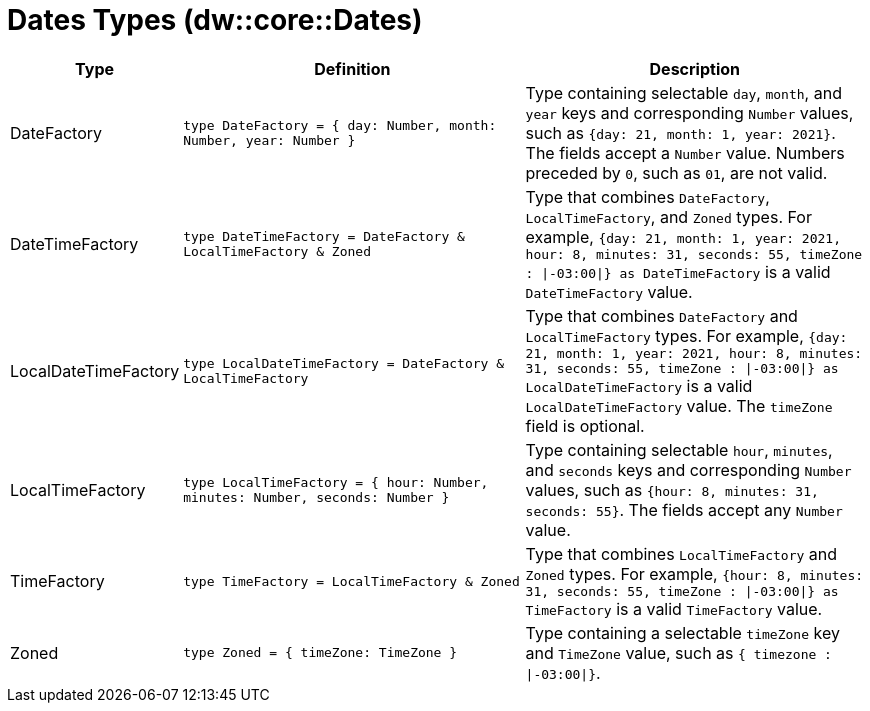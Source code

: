 = Dates Types (dw::core::Dates)

[%header, cols="1,2a,2a"]
|===
| Type | Definition | Description

| DateFactory
| `type DateFactory = { day: Number, month: Number, year: Number }`
| Type containing selectable `day`, `month`, and `year` keys and
corresponding `Number` values, such as `{day: 21, month: 1, year: 2021}`.
The fields accept a `Number` value.  Numbers preceded by `0`, such as `01`,
are not valid.


| DateTimeFactory
| `type DateTimeFactory = DateFactory & LocalTimeFactory & Zoned`
| Type that combines `DateFactory`, `LocalTimeFactory`, and `Zoned` types. For example,
`{day: 21, month: 1, year: 2021, hour: 8, minutes: 31, seconds: 55, timeZone : &#124;-03:00&#124;} as DateTimeFactory`
is a valid `DateTimeFactory` value.


| LocalDateTimeFactory
| `type LocalDateTimeFactory = DateFactory & LocalTimeFactory`
| Type that combines `DateFactory` and `LocalTimeFactory` types. For example,
`{day: 21, month: 1, year: 2021, hour: 8, minutes: 31, seconds: 55, timeZone : &#124;-03:00&#124;} as LocalDateTimeFactory`
is a valid `LocalDateTimeFactory` value. The `timeZone` field is optional.


| LocalTimeFactory
| `type LocalTimeFactory = { hour: Number, minutes: Number, seconds: Number }`
| Type containing selectable `hour`, `minutes`, and `seconds` keys and
corresponding `Number` values, such as `{hour: 8, minutes: 31, seconds: 55}`.
The fields accept any `Number` value.


| TimeFactory
| `type TimeFactory = LocalTimeFactory & Zoned`
| Type that combines `LocalTimeFactory` and `Zoned` types. For example,
`{hour: 8, minutes: 31, seconds: 55, timeZone : &#124;-03:00&#124;} as TimeFactory`
is a valid `TimeFactory` value.


| Zoned
| `type Zoned = { timeZone: TimeZone }`
| Type containing a selectable `timeZone` key and `TimeZone` value, such as
`{ timezone : &#124;-03:00&#124;}`.

|===

